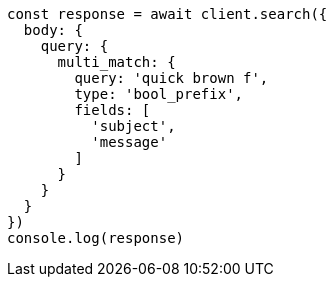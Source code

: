 // This file is autogenerated, DO NOT EDIT
// Use `node scripts/generate-docs-examples.js` to generate the docs examples

[source, js]
----
const response = await client.search({
  body: {
    query: {
      multi_match: {
        query: 'quick brown f',
        type: 'bool_prefix',
        fields: [
          'subject',
          'message'
        ]
      }
    }
  }
})
console.log(response)
----

